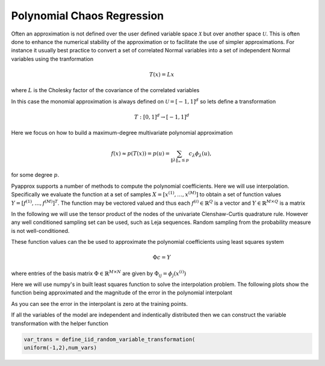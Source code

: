 Polynomial Chaos Regression
===========================

Often an approximation is not defined over the user defined variable space :math:`\mathcal{X}` but over another space :math:`\mathcal{U}`. This is often done to enhance the numerical stability of the approximation or to facilitate the use of simpler approximations. For instance it usually best practice to convert a set of correlated Normal variables into a set of independent Normal variables using the tranformation

.. math:: T(x)=Lx
   
where :math:`L` is the Cholesky factor of the covariance of the correlated variables

In this case the monomial approximation is always defined on :math:`\mathcal{U}=[-1,1]^d` so lets define a transformation

.. math:: T:[0,1]^d\rightarrow[-1,1]^d

Here we focus on how to build a maximum-degree multivariate polynomial approximation

.. math:: f(x)\approx p(T(x))=p(u)=\sum_{\|\lambda\|_\infty\le p} c_\lambda\phi_\lambda(u),

for some degree :math:`p`.

Pyapprox supports a number of methods to compute the polynomial coefficients. Here we will use interpolation. Specifically we evaluate the function at a set of samples :math:`X=[x^{(1)},\ldots,x^{(M)}]` to obtain a set of function values :math:`Y=[f^{(1)},\ldots,f^{(M)}]^T`. The function may be vectored valued and thus each :math:`f^{(i)}\in\mathbb{R}^Q` is a vector and :math:`Y\in\mathbb{R}^{M\times Q}` is a matrix

In the following we will use the tensor product of the nodes of the univariate Clenshaw-Curtis quadrature rule. However any well conditioned sampling set can be used, such as Leja sequences. Random sampling from the probability measure is not well-conditioned.

These function values can the be used to approximate the polynomial coefficients using least squares system

.. math:: \Phi c=Y
	  
where entries of the basis matrix :math:`\Phi\in\mathbb{R}^{M\times N}` are given by :math:`\Phi_{ij}=\phi_j(x^{(i)})`

Here we will use numpy's in built least squares function to solve the interpolation problem. The following plots show the function being approximated and the magnitude of the error in the polynomial interpolant

.. plot::
   :include-source:

   import numpy as np
   from pyapprox.variables import IndependentMultivariateRandomVariable
   from pyapprox.variable_transformations import \
   AffineRandomVariableTransformation
   from pyapprox.multivariate_polynomials import PolynomialChaosExpansion,\
   define_poly_options_from_variable_transformation
   from pyapprox.probability_measure_sampling import \
   generate_independent_random_samples
   from scipy.stats import uniform, beta
   from pyapprox.indexing import compute_hyperbolic_indices, tensor_product_indices
   from pyapprox.models.genz import GenzFunction
   from functools import partial
   from pyapprox.univariate_quadrature import gauss_jacobi_pts_wts_1D, \
   clenshaw_curtis_in_polynomial_order
   from pyapprox.utilities import get_tensor_product_quadrature_rule

   np.random.seed(1)
   univariate_variables = [
   uniform(),beta(3,3)]
   variable = IndependentMultivariateRandomVariable(univariate_variables)
   var_trans = AffineRandomVariableTransformation(variable)

   c = np.random.uniform(0.,1.,var_trans.num_vars())
   c*=4/c.sum()
   w = np.zeros_like(c); w[0] = np.random.uniform(0.,1.,1)
   model = GenzFunction( "oscillatory",var_trans.num_vars(),c=c,w=w )


   poly = PolynomialChaosExpansion()
   poly_opts = define_poly_options_from_variable_transformation(var_trans)
   poly.configure(poly_opts)

   #num_train_samples = indices.shape[1]#*2
   #train_samples = generate_independent_random_samples(
   #    var_trans.variable,num_train_samples)

   #univariate_quadrature_rules = [
   #    partial(gauss_jacobi_pts_wts_1D,alpha_poly=0,beta_poly=0),
   #    partial(gauss_jacobi_pts_wts_1D,alpha_poly=2,beta_poly=2)]
   level=1
   univariate_quadrature_rules = [
   partial(clenshaw_curtis_in_polynomial_order,
   return_weights_for_all_levels=False)]*poly.num_vars()
   train_samples, train_weights = get_tensor_product_quadrature_rule(
   level,var_trans.num_vars(),univariate_quadrature_rules,
   var_trans.map_from_canonical_space)

   degrees = [int(train_samples.shape[1]**(1/poly.num_vars()))]*poly.num_vars()
   #indices = compute_hyperbolic_indices(poly.num_vars(),degree,1.0)
   indices = tensor_product_indices(degrees)
   poly.set_indices(indices)

   train_values = model(train_samples)

   basis_matrix = poly.basis_matrix(train_samples)
   coef = np.linalg.lstsq(basis_matrix,train_values,rcond=None)[0]
   poly.set_coefficients(coef)

   plot_limits = [0,1,0,1]
   num_pts_1d = 30
   from pyapprox.configure_plots import *
   from pyapprox.visualization import plot_surface, get_meshgrid_function_data

   fig = plt.figure(figsize=(2*8,6))
   ax=fig.add_subplot(1,2,1,projection='3d')
   X,Y,Z = get_meshgrid_function_data(model, plot_limits, num_pts_1d)
   plot_surface(X,Y,Z,ax)

   ax=fig.add_subplot(1,2,2,projection='3d')
   error = lambda x: np.absolute(model(x)-poly(x))
   X,Y,Z = get_meshgrid_function_data(error, plot_limits, num_pts_1d)
   plot_surface(X,Y,Z,ax)
   offset = -(Z.max()-Z.min())/2
   ax.plot(train_samples[0,:],train_samples[1,:],
   #offset*np.ones(train_samples.shape[1]),'o',zorder=100,color='b')
   error(train_samples)[:,0],'o',zorder=100,color='k')
   ax.view_init(80, 45)
   plt.show()

As you can see the error in the interpolant is zero at the training points.
   
   
If all the variables of the model are independent and indentically distributed then we can construct the variable transformation with the helper function

.. code-block::
   
   var_trans = define_iid_random_variable_transformation(
   uniform(-1,2),num_vars) 
